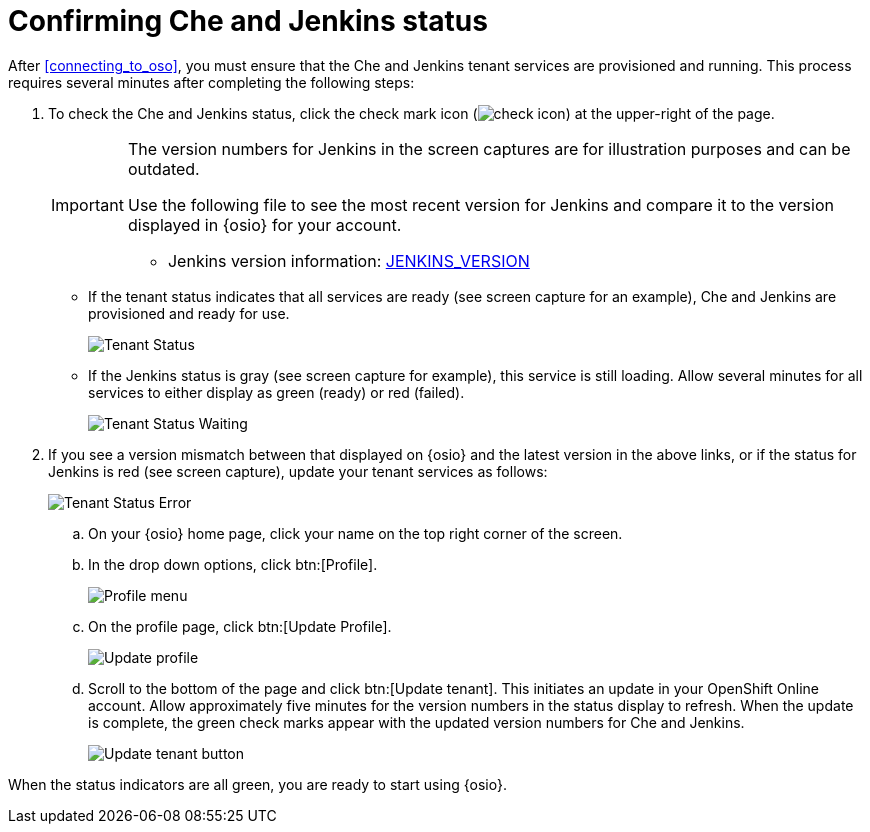 [id="confirming_che_jenkins_status"]
= Confirming Che and Jenkins status

After <<connecting_to_oso>>, you must ensure that the Che and Jenkins tenant services are provisioned and running. This process requires several minutes after completing the following steps:

. To check the Che and Jenkins status, click the check mark icon (image:check_icon.png[title="Check Icon"]) at the upper-right of the page.
+
[IMPORTANT]
====
The version numbers for Jenkins in the screen captures are for illustration purposes and can be outdated.

Use the following file to see the most recent version for Jenkins and compare it to the version displayed in {osio} for your account.

//* Che version information: link:https://github.com/fabric8-services/fabric8-tenant/blob/master/CHE_VERSION[CHE_VERSION]
* Jenkins version information: link:https://github.com/fabric8-services/fabric8-tenant/blob/master/JENKINS_VERSION[JENKINS_VERSION]
====
+
* If the tenant status indicates that all services are ready (see screen capture for an example), Che and Jenkins are provisioned and ready for use.
+
image::tenant_status_success.png[Tenant Status]

* If the Jenkins status is gray (see screen capture for example), this service is still loading. Allow several minutes for all services to either display as green (ready) or red (failed).
+
image::tenant_status_waiting.png[Tenant Status Waiting]
+
. If you see a version mismatch between that displayed on {osio} and the latest version in the above links, or if the status for Jenkins is red (see screen capture), update your tenant services as follows:
+
image::tenant_status_error.png[Tenant Status Error]
+
.. On your {osio} home page, click your name on the top right corner of the screen.
.. In the drop down options, click btn:[Profile].
+
image::profile_menu.png[Profile menu]
+
.. On the profile page, click btn:[Update Profile].
+
image::update_profile_button.png[Update profile]
+
.. Scroll to the bottom of the page and click btn:[Update tenant]. This initiates an update in your OpenShift Online account. Allow approximately five minutes for the version numbers in the status display to refresh. When the update is complete, the green check marks appear with the updated version numbers for Che and Jenkins.
+
image::update_tenant_button.png[Update tenant button]

When the status indicators are all green, you are ready to start using {osio}.